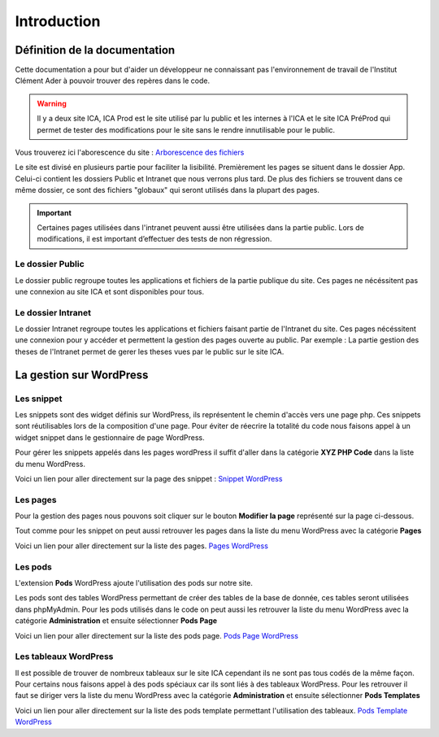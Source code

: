 ============
Introduction
============

Définition de la documentation
==============================

Cette documentation a pour but d'aider un développeur ne connaissant pas l'environnement de travail 
de l'Institut Clément Ader à pouvoir trouver des repères dans le code.

.. warning::

   Il y a deux site ICA, ICA Prod est le site utilisé par lu public et les internes à l'ICA et le site ICA PréProd qui 
   permet de tester des modifications pour le site sans le rendre innutilisable pour le public. 

Vous trouverez ici l'aborescence du site : `Arborescence des fichiers <https://www.gloomaps.com/nVPbNqnqAl>`__


Le site est divisé en plusieurs partie pour faciliter la lisibilité.
Premièrement les pages se situent dans le dossier App.
Celui-ci contient les dossiers Public et Intranet que nous verrons plus tard.
De plus des fichiers se trouvent dans ce même dossier, ce sont des fichiers "globaux" qui seront utilisés 
dans la plupart des pages.

.. important::

   Certaines pages utilisées dans l'intranet peuvent aussi être utilisées dans la partie public. 
   Lors de modifications, il est important d’effectuer des tests de non régression.

Le dossier Public
-----------------

Le dossier public regroupe toutes les applications et fichiers de la partie publique du site. Ces pages 
ne nécéssitent pas une connexion au site ICA et sont disponibles pour tous.


Le dossier Intranet
-------------------

Le dossier Intranet regroupe toutes les applications et fichiers faisant partie de l'Intranet du site. Ces pages
nécéssitent une connexion pour y accéder et permettent la gestion des pages ouverte au public. Par exemple : La partie 
gestion des theses de l'Intranet permet de gerer les theses vues par le public sur le site ICA.

La gestion sur WordPress
========================

Les snippet 
-----------

Les snippets sont des widget définis sur WordPress, ils représentent le chemin d'accès vers une page php. Ces snippets sont réutilisables lors de la composition d'une page.
Pour éviter de réecrire la totalité du code nous faisons appel à un widget snippet dans le gestionnaire de page WordPress.

Pour gérer les snippets appelés dans les pages wordPress il suffit d'aller dans la catégorie **XYZ PHP Code** dans la liste du menu WordPress.

Voici un lien pour aller directement sur la page des snippet : `Snippet WordPress <https://ica.cnrs.fr/wp-admin/admin.php?page=insert-php-code-snippet-manage>`__

Les pages
---------

Pour la gestion des pages nous pouvons soit cliquer sur le bouton **Modifier la page** représenté sur la page ci-dessous.

.. image:: images/ModifierWP.png

Tout comme pour les snippet on peut aussi retrouver les pages dans la liste du menu WordPress avec la catégorie **Pages**

Voici un lien pour aller directement sur la liste des pages. `Pages WordPress <https://ica.cnrs.fr/wp-admin/edit.php?post_type=page>`__

Les pods
--------

L'extension **Pods** WordPress ajoute l'utilisation des pods sur notre site.

Les pods sont des tables WordPress permettant de créer des tables de la base de donnée, ces tables seront utilisées dans phpMyAdmin.
Pour les pods utilisés dans le code on peut aussi les retrouver la liste du menu WordPress avec la catégorie **Administration** et ensuite sélectionner **Pods Page**

Voici un lien pour aller directement sur la liste des pods page. `Pods Page WordPress <https://ica.cnrs.fr/wp-admin/admin.php?page=pods>`__

Les tableaux WordPress
----------------------

Il est possible de trouver de nombreux tableaux sur le site ICA cependant ils ne sont pas tous codés de la même façon.
Pour certains nous faisons appel à des pods spéciaux car ils sont liés à des tableaux WordPress.
Pour les retrouver il faut se diriger vers la liste du menu WordPress avec la catégorie **Administration** et ensuite sélectionner **Pods Templates**

Voici un lien pour aller directement sur la liste des pods template permettant l'utilisation des tableaux. `Pods Template WordPress <https://ica.cnrs.fr/wp-admin/edit.php?post_type=_pods_template>`__